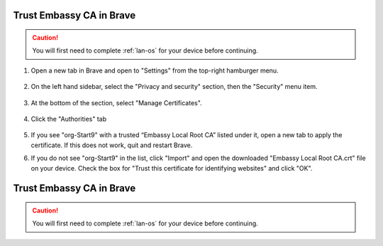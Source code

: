 .. _lan-brave:

=========================
Trust Embassy CA in Brave
=========================

.. caution:: You will first need to complete :ref:`lan-os` for your device before continuing.

#. Open a new tab in Brave and open to "Settings" from the top-right hamburger menu.

    .. figure:: /_static/images/ssl/browser/brave_settings.png
        :width: 30%
        :alt: Brave settings page

#. On the left hand sidebar, select the "Privacy and security" section, then the "Security" menu item.

    .. figure:: /_static/images/ssl/browser/brave_security.png
        :width: 60%
        :alt: Brave Privacy and security settings

#. At the bottom of the section, select "Manage Certificates".

    .. figure:: /_static/images/ssl/browser/brave_security_settings.png
        :width: 60%
        :alt: Brave Security settings page

#. Click the "Authorities" tab

    .. figure:: /_static/images/ssl/browser/brave-authorities.png
        :width: 60%
        :alt: Certificate Authorities

#. If you see "org-Start9" with a trusted “Embassy Local Root CA” listed under it, open a new tab to apply the certificate. If this does not work, quit and restart Brave.

#. If you do not see "org-Start9" in the list, click "Import" and open the downloaded "Embassy Local Root CA.crt" file on your device. Check the box for "Trust this certificate for identifying websites" and click "OK".

    .. figure:: /_static/images/ssl/browser/brave_view_certs.png
        :width: 60%
        :alt: Brave Manage Certificates sub-menu on MacOS
.. _lan-brave:

=========================
Trust Embassy CA in Brave
=========================

.. caution:: You will first need to complete :ref:`lan-os` for your device before continuing.

.. tabs::

    .. group-tab:: Linux / MacOS

        #. Open a new tab in Brave and open to "Settings" from the top-right hamburger menu.

            .. figure:: /_static/images/ssl/browser/brave_settings.png
              :width: 30%
              :alt: Brave settings page

        #. On the left hand sidebar, select the "Privacy and security" section, then the "Security" menu item.

            .. figure:: /_static/images/ssl/browser/brave_security.png
              :width: 60%
              :alt: Brave Privacy and security settings

        #. At the bottom of the section, select "Manage Certificates".
        
            .. figure:: /_static/images/ssl/browser/brave_security_settings.png
              :width: 60%
              :alt: Brave Security settings page

        #. Click the "Authorities" tab

            .. figure:: /_static/images/ssl/browser/brave-authorities.png
              :width: 60%
              :alt: Certificate Authorities

        #. If you see "org-Start9" with a trusted “Embassy Local Root CA” listed under it, open a new tab to apply the certificate. If this does not work, quit and restart Brave.

        #. If you do not see "org-Start9" in the list, click "Import" and open the downloaded "Embassy Local Root CA.crt" file on your device. Check the box for "Trust this certificate for identifying websites" and click "OK".

            .. figure:: /_static/images/ssl/browser/brave_view_certs.png
              :width: 60%
              :alt: Brave Manage Certificates sub-menu on MacOS


    .. group-tab:: Windows

        #. Open a new tab in Brave and open to "Settings" from the top-right hamburger menu.

            .. figure:: /_static/images/ssl/browser/brave_settings.png
              :width: 30%
              :alt: Brave settings page

        #. On the left hand sidebar, select the "Privacy and security" section, then the "Security" menu item.

            .. figure:: /_static/images/ssl/browser/brave_security.png
              :width: 60%
              :alt: Brave Privacy and security settings

        #. At the bottom of the section, select "Manage Certificates".
        
            .. figure:: /_static/images/ssl/browser/brave_security_settings.png
              :width: 60%
              :alt: Brave Security settings page

        #. The Windows Certificates Manager will open.  Click the `Trusted Root Certification Authorities` tab, then `Import...`

            .. figure:: /_static/images/ssl/windows/windows_certificates_caimport_step1.jpg
              :width: 40%
              :alt: Windows Certificates CA Cert Import Step 1

        #. The Windows Certificate Import Wizard will open.  Click `Next`

            .. figure:: /_static/images/ssl/windows/windows_certificates_caimport_step2.jpg
              :width: 40%
              :alt: Windows Certificates CA Cert Import Step 2

        #. Click `Browse...` to select the CA Cert

            .. figure:: /_static/images/ssl/windows/windows_certificates_caimport_step3.jpg
              :width: 40%
              :alt: Windows Certificates CA Cert Import Step 3

        #. Navigate to the location of and select your previously dowloaded `Embassy Local CA.crt` file, and click `Open`

            .. figure:: /_static/images/ssl/windows/windows_certificates_caimport_step4.jpg
              :width: 40%
              :alt: Windows Certificates CA Cert Import Step 4

        #. The path to the CA certificate will be filled in.  Click `Next`

            .. figure:: /_static/images/ssl/windows/windows_certificates_caimport_step5.jpg
              :width: 40%
              :alt: Windows Certificates CA Cert Import Step 5

        #. Ensure `Place all certificates in the following store` is selected and the Certificate store is set to `Trusted Root Certification Authorities`.  Click `Next`

            .. figure:: /_static/images/ssl/windows/windows_certificates_caimport_step6.jpg
              :width: 40%
              :alt: Windows Certificates CA Cert Import Step 6

        #. Click `Finish`

            .. figure:: /_static/images/ssl/windows/windows_certificates_caimport_step7.jpg
              :width: 40%
              :alt: Windows Certificates CA Cert Import Step 7

        #. Click `Yes` to accept the subsequent Security Warning

            .. figure:: /_static/images/ssl/windows/windows_certificates_caimport_step8.jpg
              :width: 40%
              :alt: Windows Certificates CA Cert Import Step 8

        #. The Windows Certificates Manager should report that the certificate import was successful.  Click `OK`, then `Close`

            .. figure:: /_static/images/ssl/windows/windows_certificates_caimport_step9.jpg
              :width: 40%
              :alt: Windows Certificates CA Cert Import Step 9